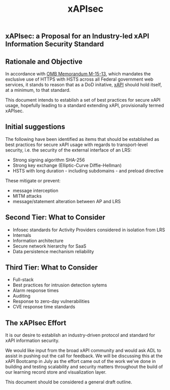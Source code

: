 #+TITLE: xAPIsec

** xAPIsec: a Proposal for an Industry-led xAPI Information Security Standard

** Rationale and Objective

In accordance with [[https://www.whitehouse.gov/sites/default/files/omb/memoranda/2015/m-15-13.pdf][OMB Memorandum M-15-13]], which mandates the exclusive use of
HTTPS with HSTS across all Federal government web services, it stands to reason
that as a DoD initative, [[http://www.adlnet.gov/capabilities/tla/experience-api.html][xAPI]] should hold itself, at a minimum, to that standard.

This document intends to establish a set of best practices for secure xAPI usage,
hopefully leading to a standard extending xAPI, provisionally termed xAPIsec.

** Initial suggestions

The following have been identified as items that should be established as best
practices for secure xAPI usage with regards to transport-level security, i.e.
the security of the external interface of an LRS:

  - Strong signing algorithm SHA-256
  - Strong key exchange (Elliptic-Curve Diffie-Hellman)
  - HSTS with long duration - including subdomains - and preload directive

These mitigate or prevent:

  - message interception
  - MITM attacks
  - message/statement alteration between AP and LRS

** Second Tier: What to Consider

  - Infosec standards for Activity Providers considered in isolation from LRS
  - Internals
  - Information architecture
  - Secure network hierarchy for SaaS
  - Data persistence mechanism reliability

** Third Tier: What to Consider

  - Full-stack
  - Best practices for intrusion detection sytems
  - Alarm response times
  - Auditing
  - Response to zero-day vulnerabilities
  - CVE response time standards

** The xAPIsec Effort

It is our desire to establish an industry-driven protocol and standard for
xAPI information security.

We would like input from the broad xAPI community and would ask ADL to
assist in pushing out the call for feedback. We will be discussing this
at the xAPI Bootcamp in July as the effort came out of the work we’ve done
in building and testing scalability and security matters throughout the
build of our learning record store and visualization layer.

This document should be considered a general draft outline.
